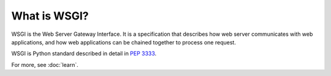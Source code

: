 What is WSGI?
=============

WSGI is the Web Server Gateway Interface. It is a specification that
describes how web server communicates with web applications, and how
web applications can be chained together to process one request.

WSGI is Python standard described in detail in :pep:`3333`.

For more, see :doc:`learn`.
